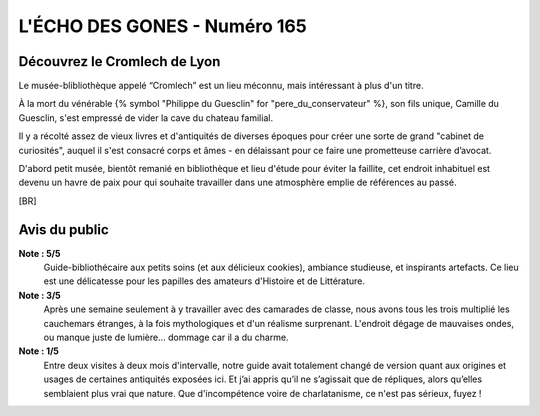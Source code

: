 
L'ÉCHO DES GONES - Numéro 165
##################################

Découvrez le Cromlech de Lyon
=====================================

Le musée-blibliothèque appelé “Cromlech” est un lieu méconnu, mais intéressant à plus d'un titre.

À la mort du vénérable {% symbol "Philippe du Guesclin" for "pere_du_conservateur" %}, son fils unique, Camille du Guesclin, s'est empressé de vider la cave du chateau familial.

Il y a récolté assez de vieux livres et d'antiquités de diverses époques pour créer une sorte de grand "cabinet de curiosités", auquel il s'est consacré corps et âmes - en délaissant pour ce faire une prometteuse carrière d’avocat.

D'abord petit musée, bientôt remanié en bibliothèque et lieu d'étude pour éviter la faillite, cet endroit inhabituel est devenu un havre de paix pour qui souhaite travailler dans une atmosphère emplie de références au passé.

[BR]

Avis du public
====================

**Note : 5/5**
    Guide-bibliothécaire aux petits soins (et aux délicieux cookies), ambiance studieuse, et inspirants artefacts. Ce lieu est une délicatesse pour les papilles des amateurs d'Histoire et de Littérature.

**Note : 3/5**
    Après une semaine seulement à y travailler avec des camarades de classe, nous avons tous les trois multiplié les cauchemars étranges, à la fois mythologiques et d'un réalisme surprenant. L'endroit dégage de mauvaises ondes, ou manque juste de lumière... dommage car il a du charme.

**Note : 1/5**
    Entre deux visites à deux mois d'intervalle, notre guide avait totalement changé de version quant aux origines et usages de certaines antiquités exposées ici. Et j’ai appris qu’il ne s’agissait que de répliques, alors qu’elles semblaient plus vrai que nature. Que d'incompétence voire de charlatanisme, ce n'est pas sérieux, fuyez !